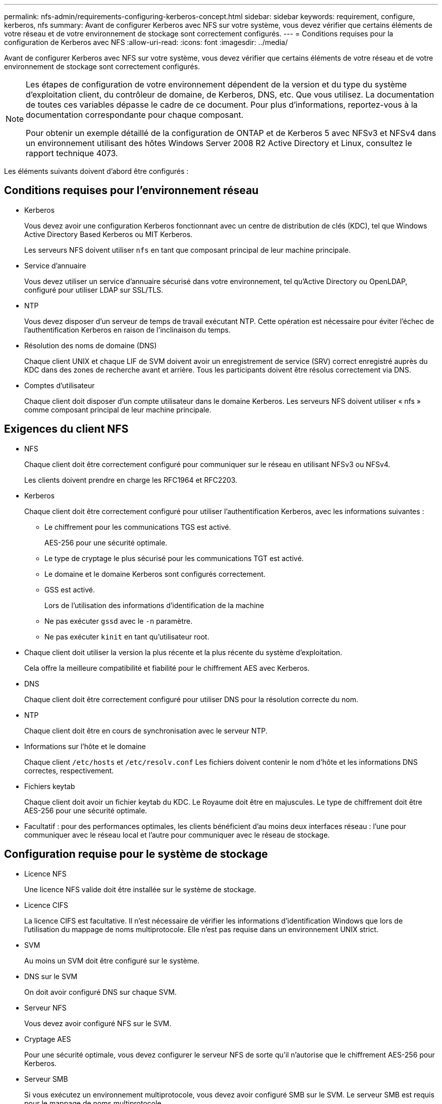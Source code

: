 ---
permalink: nfs-admin/requirements-configuring-kerberos-concept.html 
sidebar: sidebar 
keywords: requirement, configure, kerberos, nfs 
summary: Avant de configurer Kerberos avec NFS sur votre système, vous devez vérifier que certains éléments de votre réseau et de votre environnement de stockage sont correctement configurés. 
---
= Conditions requises pour la configuration de Kerberos avec NFS
:allow-uri-read: 
:icons: font
:imagesdir: ../media/


[role="lead"]
Avant de configurer Kerberos avec NFS sur votre système, vous devez vérifier que certains éléments de votre réseau et de votre environnement de stockage sont correctement configurés.

[NOTE]
====
Les étapes de configuration de votre environnement dépendent de la version et du type du système d'exploitation client, du contrôleur de domaine, de Kerberos, DNS, etc. Que vous utilisez. La documentation de toutes ces variables dépasse le cadre de ce document. Pour plus d'informations, reportez-vous à la documentation correspondante pour chaque composant.

Pour obtenir un exemple détaillé de la configuration de ONTAP et de Kerberos 5 avec NFSv3 et NFSv4 dans un environnement utilisant des hôtes Windows Server 2008 R2 Active Directory et Linux, consultez le rapport technique 4073.

====
Les éléments suivants doivent d'abord être configurés :



== Conditions requises pour l'environnement réseau

* Kerberos
+
Vous devez avoir une configuration Kerberos fonctionnant avec un centre de distribution de clés (KDC), tel que Windows Active Directory Based Kerberos ou MIT Kerberos.

+
Les serveurs NFS doivent utiliser `nfs` en tant que composant principal de leur machine principale.

* Service d'annuaire
+
Vous devez utiliser un service d'annuaire sécurisé dans votre environnement, tel qu'Active Directory ou OpenLDAP, configuré pour utiliser LDAP sur SSL/TLS.

* NTP
+
Vous devez disposer d'un serveur de temps de travail exécutant NTP. Cette opération est nécessaire pour éviter l'échec de l'authentification Kerberos en raison de l'inclinaison du temps.

* Résolution des noms de domaine (DNS)
+
Chaque client UNIX et chaque LIF de SVM doivent avoir un enregistrement de service (SRV) correct enregistré auprès du KDC dans des zones de recherche avant et arrière. Tous les participants doivent être résolus correctement via DNS.

* Comptes d'utilisateur
+
Chaque client doit disposer d'un compte utilisateur dans le domaine Kerberos. Les serveurs NFS doivent utiliser « nfs » comme composant principal de leur machine principale.





== Exigences du client NFS

* NFS
+
Chaque client doit être correctement configuré pour communiquer sur le réseau en utilisant NFSv3 ou NFSv4.

+
Les clients doivent prendre en charge les RFC1964 et RFC2203.

* Kerberos
+
Chaque client doit être correctement configuré pour utiliser l'authentification Kerberos, avec les informations suivantes :

+
** Le chiffrement pour les communications TGS est activé.
+
AES-256 pour une sécurité optimale.

** Le type de cryptage le plus sécurisé pour les communications TGT est activé.
** Le domaine et le domaine Kerberos sont configurés correctement.
** GSS est activé.
+
Lors de l'utilisation des informations d'identification de la machine

** Ne pas exécuter `gssd` avec le `-n` paramètre.
** Ne pas exécuter `kinit` en tant qu'utilisateur root.


* Chaque client doit utiliser la version la plus récente et la plus récente du système d'exploitation.
+
Cela offre la meilleure compatibilité et fiabilité pour le chiffrement AES avec Kerberos.

* DNS
+
Chaque client doit être correctement configuré pour utiliser DNS pour la résolution correcte du nom.

* NTP
+
Chaque client doit être en cours de synchronisation avec le serveur NTP.

* Informations sur l'hôte et le domaine
+
Chaque client `/etc/hosts` et `/etc/resolv.conf` Les fichiers doivent contenir le nom d'hôte et les informations DNS correctes, respectivement.

* Fichiers keytab
+
Chaque client doit avoir un fichier keytab du KDC. Le Royaume doit être en majuscules. Le type de chiffrement doit être AES-256 pour une sécurité optimale.

* Facultatif : pour des performances optimales, les clients bénéficient d'au moins deux interfaces réseau : l'une pour communiquer avec le réseau local et l'autre pour communiquer avec le réseau de stockage.




== Configuration requise pour le système de stockage

* Licence NFS
+
Une licence NFS valide doit être installée sur le système de stockage.

* Licence CIFS
+
La licence CIFS est facultative. Il n'est nécessaire de vérifier les informations d'identification Windows que lors de l'utilisation du mappage de noms multiprotocole. Elle n'est pas requise dans un environnement UNIX strict.

* SVM
+
Au moins un SVM doit être configuré sur le système.

* DNS sur le SVM
+
On doit avoir configuré DNS sur chaque SVM.

* Serveur NFS
+
Vous devez avoir configuré NFS sur le SVM.

* Cryptage AES
+
Pour une sécurité optimale, vous devez configurer le serveur NFS de sorte qu'il n'autorise que le chiffrement AES-256 pour Kerberos.

* Serveur SMB
+
Si vous exécutez un environnement multiprotocole, vous devez avoir configuré SMB sur le SVM. Le serveur SMB est requis pour le mappage de noms multiprotocole.

* Volumes
+
On doit disposer d'un volume root et d'au moins un volume de données configuré pour une utilisation par la SVM.

* Volume racine
+
Le volume root du SVM doit avoir la configuration suivante :

+
[cols="2*"]
|===
| Nom | Réglage 


 a| 
Style de sécurité
 a| 
UNIX



 a| 
UID
 a| 
Racine ou ID 0



 a| 
GIDS
 a| 
Racine ou ID 0



 a| 
Autorisations UNIX
 a| 
776

|===
+
Contrairement au volume racine, les volumes de données peuvent avoir n'importe quel style de sécurité.

* Groupes UNIX
+
La SVM doit avoir les groupes UNIX suivants configurés :

+
[cols="2*"]
|===
| Nom du groupe | ID de groupe 


 a| 
démon
 a| 
1



 a| 
racine
 a| 
0



 a| 
pcuser
 a| 
65534 (créé automatiquement par ONTAP lors de la création du SVM)

|===
* Utilisateurs UNIX
+
Le SVM doit avoir les utilisateurs UNIX suivants configurés :

+
[cols="4*"]
|===
| Nom d'utilisateur | ID d'utilisateur | ID de groupe principal | Commentaire 


 a| 
nfs
 a| 
500
 a| 
0
 a| 
Requis pour la phase D'INITIALISATION GSS le premier composant de l'utilisateur client NFS SPN est utilisé comme utilisateur.



 a| 
pcuser
 a| 
65534
 a| 
65534
 a| 
Nécessaire pour l'utilisation multiprotocole NFS et CIFS créé et ajouté automatiquement au groupe pcuser par ONTAP lors de la création du SVM.



 a| 
racine
 a| 
0
 a| 
0
 a| 
Nécessaire pour le montage

|===
+
L'utilisateur nfs n'est pas requis si un mappage de nom Kerberos-UNIX existe pour le SPN de l'utilisateur client NFS.

* Export-policies et rules
+
Vous devez avoir configuré des export policy avec les règles d'exportation nécessaires pour les volumes root et de données et les qtrees. Si tous les volumes du SVM sont accessibles via Kerberos, vous pouvez définir les options des règles d'exportation `-rorule`, `-rwrule`, et `-superuser` pour le volume racine à `krb5` , `krb5i`, ou `krb5p`.

* Mapping de noms Kerberos-UNIX
+
Si vous souhaitez que l'utilisateur identifié par l'utilisateur client NFS SPN dispose d'autorisations root, vous devez créer un mappage de nom à la racine.



.Informations associées
http://www.netapp.com/us/media/tr-4073.pdf["Rapport technique NetApp 4073 : authentification unifiée sécurisée"]

https://mysupport.netapp.com/matrix["Matrice d'interopérabilité NetApp"^]

link:../system-admin/index.html["Administration du système"]

link:../volumes/index.html["Gestion du stockage logique"]
